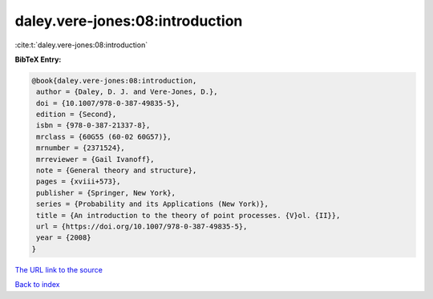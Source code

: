 daley.vere-jones:08:introduction
================================

:cite:t:`daley.vere-jones:08:introduction`

**BibTeX Entry:**

.. code-block:: bibtex

   @book{daley.vere-jones:08:introduction,
    author = {Daley, D. J. and Vere-Jones, D.},
    doi = {10.1007/978-0-387-49835-5},
    edition = {Second},
    isbn = {978-0-387-21337-8},
    mrclass = {60G55 (60-02 60G57)},
    mrnumber = {2371524},
    mrreviewer = {Gail Ivanoff},
    note = {General theory and structure},
    pages = {xviii+573},
    publisher = {Springer, New York},
    series = {Probability and its Applications (New York)},
    title = {An introduction to the theory of point processes. {V}ol. {II}},
    url = {https://doi.org/10.1007/978-0-387-49835-5},
    year = {2008}
   }
`The URL link to the source <ttps://doi.org/10.1007/978-0-387-49835-5}>`_


`Back to index <../By-Cite-Keys.html>`_
